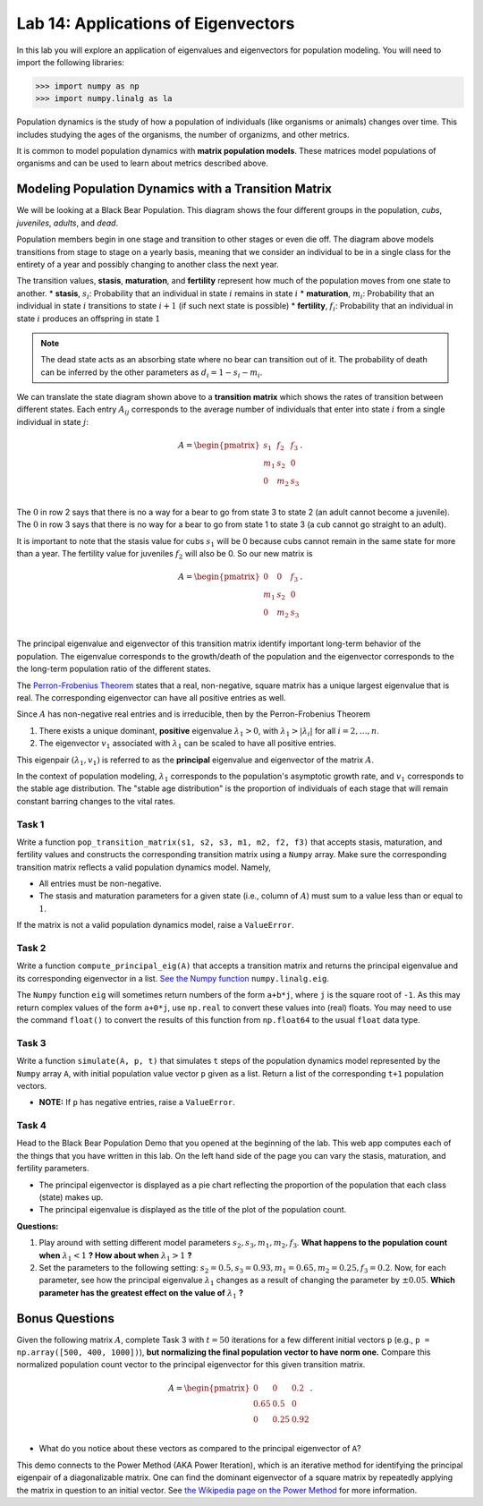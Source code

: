 
Lab 14: Applications of Eigenvectors
====================================


In this lab you will explore an application of eigenvalues and eigenvectors for population modeling. You will need to import
the following libraries:

>>> import numpy as np
>>> import numpy.linalg as la

Population dynamics is the study of how a population of individuals (like organisms or animals) changes over time. This includes studying the ages of the organisms, the number of organizms, and other metrics.

It is common to model population dynamics with **matrix population models**. These matrices model populations of organisms and can be used to learn about metrics described above.

.. Before we dive into the details of computing population dynamics with eigenvalues and eigenvectors, navigate in another tab to this `Black Bear Population Demo`_. It takes a bit to load, and so we'll let that load while we proceed.

.. .. _Black Bear Population Demo: https://jhtullis.github.io/test_eigenbears/

=====================================================
Modeling Population Dynamics with a Transition Matrix 
=====================================================

We will be looking at a Black Bear Population. This diagram shows the four different groups in the population, *cubs*, *juveniles*, *adults*, and *dead*.

.. image:: ./_static/black_bear_state.png 
   :width: 800

Population members begin in one stage and transition to other stages or even die off. The diagram above models transitions from stage to stage on a yearly basis, meaning that we consider an individual to be in a single class for the entirety of a year and possibly changing to another class the next year.

The transition values, **stasis**, **maturation**, and **fertility** represent how much of the population moves from one state to another.
* **stasis**, :math:`s_i`: Probability that an individual in state :math:`i` remains in state :math:`i`
* **maturation**, :math:`m_i`: Probability that an individual in state :math:`i` transitions to state :math:`i+1` (if such next state is possible)
* **fertility**, :math:`f_i`: Probability that an individual in state :math:`i` produces an offspring in state :math:`1`

.. Note::
   The dead state acts as an absorbing state where no bear can transition out of it. The probability of death can be inferred by the other parameters as :math:`d_i = 1 - s_i - m_i`. 

We can translate the state diagram shown above to a **transition matrix** which shows the rates of transition between different states. Each entry :math:`A_{ij}` corresponds to the average number of individuals that enter into state :math:`i` from a single individual in state :math:`j`:

.. math::
   A = \begin{pmatrix}
      s_1 & f_2 & f_3 \\
      m_1 & s_2 & 0 \\
      0 & m_2 & s_3 \\
   \end{pmatrix}.

The :math:`0` in row 2 says that there is no a way for a bear to go from state 3 to state 2 (an adult cannot become a juvenile). The :math:`0` in row 3 says that there is no way for a bear to go from state 1 to state 3 (a cub cannot go straight to an adult).

It is important to note that the stasis value for cubs :math:`s_1` will be 0 because cubs cannot remain in the same state for more than a year. The fertility value for juveniles :math:`f_2` will also be 0. So our new matrix is

.. math::
   A = \begin{pmatrix}
      0 & 0 & f_3 \\
      m_1 & s_2 & 0 \\
      0 & m_2 & s_3 \\
   \end{pmatrix}.

The principal eigenvalue and eigenvector of this transition matrix identify important long-term behavior of the population. The eigenvalue corresponds to the growth/death of the population and the eigenvector corresponds to the the long-term population ratio of the different states.

The `Perron-Frobenius Theorem <https://en.wikipedia.org/wiki/Perron%E2%80%93Frobenius_theorem>`_ states that a real, non-negative, square matrix has a unique largest eigenvalue that is real. The corresponding eigenvector can have all positive entries as well.

.. made it here

Since :math:`A` has non-negative real entries and is irreducible, then by the Perron-Frobenius Theorem

1. There exists a unique dominant, **positive** eigenvalue :math:`\lambda_1 > 0`, with :math:`\lambda_1 > |\lambda_i|` for all :math:`i = 2, \ldots, n`. 
2. The eigenvector :math:`v_1` associated with :math:`\lambda_1` can be scaled to have all positive entries. 

This eigenpair :math:`(\lambda_1, v_1)` is referred to as the **principal** eigenvalue and eigenvector of the matrix :math:`A`.

In the context of population modeling, :math:`\lambda_1` corresponds to the population's asymptotic growth rate, and  :math:`v_1` corresponds to the stable age distribution. The "stable age distribution" is the proportion of individuals of each stage that 
will remain constant barring changes to the vital rates. 


Task 1
------

Write a function ``pop_transition_matrix(s1, s2, s3, m1, m2, f2, f3)`` that accepts stasis, maturation, and fertility values and constructs the corresponding transition matrix using a ``Numpy`` array. 
Make sure the corresponding transition matrix reflects a valid population dynamics model. Namely, 

* All entries must be non-negative. 
* The stasis and maturation parameters for a given state (i.e., column of :math:`A`) must sum to a value less than or equal to :math:`1`. 

If the matrix is not a valid population dynamics model, raise a ``ValueError``.


Task 2
------

Write a function ``compute_principal_eig(A)`` that accepts a transition matrix and returns the principal eigenvalue and its corresponding eigenvector in a list. `See the Numpy function`_ ``numpy.linalg.eig``.

.. _See the Numpy function: https://numpy.org/doc/stable/reference/generated/numpy.linalg.eig.html

The ``Numpy`` function ``eig`` will sometimes return numbers of the form ``a+b*j``, where ``j`` is the square root of ``-1``. As this may return complex values of the form ``a+0*j``, use ``np.real`` to convert these values into (real) floats. You may need to use the command ``float()`` to convert the results of this function from ``np.float64`` to the usual ``float`` data type.

Task 3
------

Write a function ``simulate(A, p, t)`` that simulates ``t`` steps of the population dynamics model represented by the ``Numpy`` array ``A``, with initial population value vector ``p`` given as a list.
Return a list of the corresponding ``t+1`` population vectors. 

* **NOTE:** If ``p`` has negative entries, raise a ``ValueError``.

Task 4
------

Head to the Black Bear Population Demo that you opened at the beginning of the lab. This web app computes each of 
the things that you have written in this lab. On the left hand side of the page you can vary the stasis, maturation,
and fertility parameters. 

* The principal eigenvector is displayed as a pie chart reflecting the proportion of the population that each class (state) makes up.
* The principal eigenvalue is displayed as the title of the plot of the population count. 

**Questions:**

1. Play around with setting different model parameters :math:`s_2, s_3, m_1, m_2, f_3`. **What happens to the population count when** :math:`\lambda_1 < 1` **? How about when** :math:`\lambda_1 > 1` **?**
2. Set the parameters to the following setting: :math:`s_2 = 0.5, s_3 = 0.93, m_1 = 0.65, m_2 = 0.25, f_3 =0.2`. Now, for each parameter, see how the principal eigenvalue :math:`\lambda_1` changes as a result of changing the parameter by :math:`\pm 0.05`. **Which parameter has the greatest effect on the value of** :math:`\lambda_1` **?**




===============
Bonus Questions
===============
Given the following matrix :math:`A`, complete Task 3 with :math:`t = 50` iterations for a few different initial vectors ``p`` (e.g., ``p = np.array([500, 400, 1000])``), **but normalizing the final population vector to have norm one.** 
Compare this normalized population count vector to the principal eigenvector for this given transition matrix. 

.. math::
   A = \begin{pmatrix}
      0 & 0 & 0.2 \\
      0.65 & 0.5 & 0 \\
      0 & 0.25 & 0.92 \\
   \end{pmatrix}.


* What do you notice about these vectors as compared to the principal eigenvector of ``A``? 

This demo connects to the Power Method (AKA Power Iteration), which is an iterative method for identifying the principal eigenpair of a diagonalizable matrix. 
One can find the dominant eigenvector of a square matrix by repeatedly applying the matrix in question to an initial vector. See 
`the Wikipedia page on the Power Method`_ for more information.

.. _the Wikipedia page on the Power Method: https://en.wikipedia.org/wiki/Power_iteration